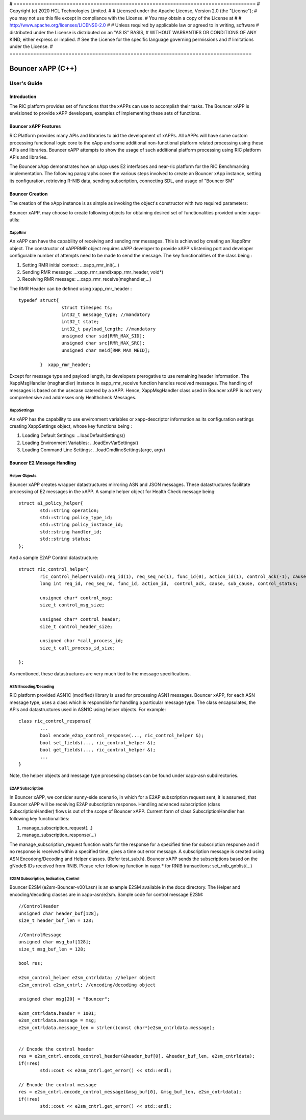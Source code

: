 # ==================================================================================
# Copyright (c) 2020 HCL Technologies Limited.
#
# Licensed under the Apache License, Version 2.0 (the "License");
# you may not use this file except in compliance with the License.
# You may obtain a copy of the License at
#
# http://www.apache.org/licenses/LICENSE-2.0
#
# Unless required by applicable law or agreed to in writing, software
# distributed under the License is distributed on an "AS IS" BASIS,
# WITHOUT WARRANTIES OR CONDITIONS OF ANY KIND, either express or implied.
# See the License for the specific language governing permissions and
# limitations under the License.
# ==================================================================================


============================================================================================ 
Bouncer xAPP (C++) 
============================================================================================ 
-------------------------------------------------------------------------------------------- 
User's Guide 
-------------------------------------------------------------------------------------------- 
 
Introduction 
============================================================================================ 

The RIC platform provides set of functions that the xAPPs can use to accomplish their tasks. 
The Bouncer xAPP is envisioned to provide xAPP developers, examples of implementing these sets of functions. 

Bouncer xAPP Features 
============================================================================================ 

RIC Platform provides many APIs and libraries to aid the development of xAPPs. All xAPPs will have some custom 
processing functional logic core to the xApp and some additional non-functional platform related processing using 
these APIs and libraries. Bouncer xAPP attempts to show the usage of such additional platform processing using RIC platform APIs and libraries.


The Bouncer xApp demonstrates how an xApp uses E2 interfaces and near-ric platform for the RIC Benchmarking implementation.
The following paragraphs cover the various steps involved to create an Bouncer xApp instance, setting its configuration,
retrieving R-NIB data, sending subscription, connecting SDL, and usage of "Bouncer SM"

Bouncer Creation
============================================================================================ 
 
The creation of the xApp instance is as simple as invoking 
the object's constructor with two required parameters: 


Bouncer xAPP, may choose to create following objects for obtaining desired set of functionalities provided under xapp-utils:

XappRmr
-------------------------------------------------------------------------------------------- 
An xAPP can have the capability of receiving and sending rmr messages. This is achieved by creating an XappRmr object. The constructor of xAPPRMR object requires xAPP developer to provide  
xAPP's listening port and developer configurable number of attempts need to be made to send the message. The key functionalities of the class being :
        
1. Setting RMR initial context: ...xapp_rmr_init(...)
        
2. Sending RMR message: ...xapp_rmr_send(xapp_rmr_header, void*)
        
3. Receiving RMR message: ...xapp_rmr_receive(msghandler,...)

The RMR Header can be defined using xapp_rmr_header :
::   

        typedef struct{
			struct timespec ts;
			int32_t message_type; //mandatory
			int32_t state;
			int32_t payload_length; //mandatory
			unsigned char sid[RMR_MAX_SID]; 
			unsigned char src[RMR_MAX_SRC]; 
			unsigned char meid[RMR_MAX_MEID];

		}  xapp_rmr_header;

Except for message type and payload length, its developers prerogative to use remaining header information. 
The XappMsgHandler (msghandler) instance in xapp_rmr_receive function handles received messages. The handling of messages is based on
the usecase catered by a xAPP. Hence, XappMsgHandler class used in Bouncer xAPP is not very comprehensive and addresses only Healthcheck Messages.

XappSettings
------------------------------------------------------------------------------------------- 
An xAPP has the capability to use environment variables or xapp-descriptor information as its configuration settings 
creating XappSettings object, whose key functions being :
        
1. Loading Default Settings: ...loadDefaultSettings()
        
2. Loading Environment Variables: ...loadEnvVarSettings()
        
3. Loading Command Line Settings: ...loadCmdlineSettings(argc, argv)



Bouncer E2 Message Handling
============================================================================================ 
Helper Objects
-------------------------------------------------------------------------------------------- 
Bouncer xAPP creates wrapper datastructures mirroring ASN and JSON messages. These datastructures facilitate processing of 
E2 messages in the xAPP. A sample  helper object for Health Check message being:
::

	struct a1_policy_helper{
		std::string operation;
		std::string policy_type_id;
		std::string policy_instance_id;
		std::string handler_id;
		std::string status;
	};

And a sample E2AP Control datastructure:
::

	struct ric_control_helper{
  		ric_control_helper(void):req_id(1), req_seq_no(1), func_id(0), action_id(1), control_ack(-1), cause(0), sub_cause(0), control_status(1), control_msg(0), control_msg_size(0), control_header(0), control_header_size(0), call_process_id(0), call_process_id_size(0){};
  		long int req_id, req_seq_no, func_id, action_id,  control_ack, cause, sub_cause, control_status;
  
  		unsigned char* control_msg;
  		size_t control_msg_size;
  
  		unsigned char* control_header;
  		size_t control_header_size;
  
  		unsigned char *call_process_id;
  		size_t call_process_id_size;
  
	};

As mentioned, these datastructures are very much tied to the message specifications.



ASN Encoding/Decoding
-------------------------------------------------------------------------------------------- 
RIC platform provided ASN1C (modified) library is used for processing ASN1 messages. Bouncer xAPP, for each 
ASN message type, uses a class which is responsible for handling a particular message type.
The class encapsulates, the APIs and datastructures used in ASN1C using helper objects. For example:
::

	class ric_control_response{
		...
		bool encode_e2ap_control_response(..., ric_control_helper &);
		bool set_fields(..., ric_control_helper &);
		bool get_fields(..., ric_control_helper &);
		...
	}

Note, the helper objects and message type processing classes can be found under xapp-asn subdirectories.

E2AP Subscription
-------------------------------------------------------------------------------------------- 
In Bouncer xAPP, we consider sunny-side scenario, in which for a E2AP subscription request sent, it is assumed, 
that Bouncer xAPP will be receiving E2AP subscription response. Handling advanced subscription (class SubscriptionHandler) flows is out of the 
scope of Bouncer xAPP. Current form of class SubscriptionHandler has following key functionalities:

1. manage_subscription_request(...)

2. manage_subscription_response(...)


The manage_subscription_request function waits for the response for a specified time for subscription response 
and if no response is received within a specified time, gives a time out error message. A subscription message 
is created using ASN Encodong/Decoding and Helper classes. (Refer test_sub.h). Bouncer xAPP sends the subscriptions based 
on the gNodeB IDs received from RNIB. Please refer following function in xapp.* for RNIB transactions: set_rnib_gnblist(...) 


E2SM Subscription, Indication, Control
-------------------------------------------------------------------------------------------- 
Bouncer E2SM (e2sm-Bouncer-v001.asn) is an example E2SM available in the docs directory. The Helper and 
encoding/decoding classes are in xapp-asn/e2sm. Sample code for control message E2SM:
::

	//ControlHeader 
	unsigned char header_buf[128];
	size_t header_buf_len = 128;

	//ControlMessage
	unsigned char msg_buf[128];
	size_t msg_buf_len = 128;

	bool res;
	
	e2sm_control_helper e2sm_cntrldata; //helper object
	e2sm_control e2sm_cntrl; //encoding/decoding object

	unsigned char msg[20] = "Bouncer";

	e2sm_cntrldata.header = 1001;
	e2sm_cntrldata.message = msg;
	e2sm_cntrldata.message_len = strlen((const char*)e2sm_cntrldata.message);


	// Encode the control header
	res = e2sm_cntrl.encode_control_header(&header_buf[0], &header_buf_len, e2sm_cntrldata);
	if(!res)
		std::cout << e2sm_cntrl.get_error() << std::endl;
	
	// Encode the control message
	res = e2sm_cntrl.encode_control_message(&msg_buf[0], &msg_buf_len, e2sm_cntrldata);
	if(!res)
		std::cout << e2sm_cntrl.get_error() << std::endl;


